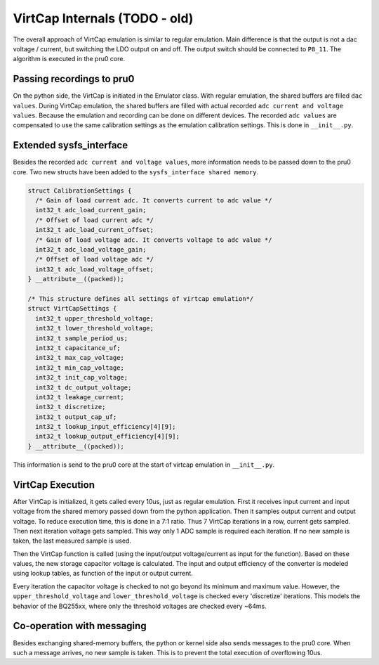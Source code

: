 VirtCap Internals (TODO - old)
====================

The overall approach of VirtCap emulation is similar to regular emulation.
Main difference is that the output is not a dac voltage / current,
but switching the LDO output on and off.
The output switch should be connected to ``P8_11``.
The algorithm is executed in the pru0 core.

Passing recordings to pru0
--------------------------

On the python side, the VirtCap is initiated in the Emulator class.
With regular emulation, the shared buffers are filled ``dac values``.
During VirtCap emulation, the shared buffers are filled with actual
recorded ``adc current and voltage values``. Because the emulation and recording
can be done on different devices. The recorded ``adc values`` are compensated
to use the same calibration settings as the emulation calibration settings.
This is done in ``__init__.py``.

Extended sysfs_interface
------------------------

Besides the recorded ``adc current and voltage values``, more information needs
to be passed down to the pru0 core. Two new structs have been added to the
``sysfs_interface shared memory``.

.. code-block:: c

    struct CalibrationSettings {
      /* Gain of load current adc. It converts current to adc value */
      int32_t adc_load_current_gain;
      /* Offset of load current adc */
      int32_t adc_load_current_offset;
      /* Gain of load voltage adc. It converts voltage to adc value */
      int32_t adc_load_voltage_gain;
      /* Offset of load voltage adc */
      int32_t adc_load_voltage_offset;
    } __attribute__((packed));

    /* This structure defines all settings of virtcap emulation*/
    struct VirtCapSettings {
      int32_t upper_threshold_voltage;
      int32_t lower_threshold_voltage;
      int32_t sample_period_us;
      int32_t capacitance_uf;
      int32_t max_cap_voltage;
      int32_t min_cap_voltage;
      int32_t init_cap_voltage;
      int32_t dc_output_voltage;
      int32_t leakage_current;
      int32_t discretize;
      int32_t output_cap_uf;
      int32_t lookup_input_efficiency[4][9];
      int32_t lookup_output_efficiency[4][9];
    } __attribute__((packed));

This information is send to the pru0 core at the start of virtcap emulation in
``__init__.py``.

VirtCap Execution
-----------------

After VirtCap is initialized, it gets called every 10us, just as regular
emulation. First it receives input current and input voltage from the shared
memory passed down from the python application. Then it samples output current
and output voltage. To reduce execution time, this is done in a 7:1 ratio. Thus
7 VirtCap iterations in a row, current gets sampled. Then next iteration voltage
gets sampled. This way only 1 ADC sample is required each iteration. If no new
sample is taken, the last measured sample is used.

Then the VirtCap function is called (using the input/output voltage/current as
input for the function). Based on these values, the new storage capacitor
voltage is calculated. The input and output efficiency of the converter is
modeled using lookup tables, as function of the input or output current.

Every iteration the capacitor voltage is checked to not go beyond its minimum
and maximum value. However, the ``upper_threshold_voltage`` and
``lower_threshold_voltage`` is checked every 'discretize' iterations. This models
the behavior of the BQ255xx, where only the threshold voltages are checked every
~64ms.

Co-operation with messaging
---------------------------

Besides exchanging shared-memory buffers, the python or kernel side also sends
messages to the pru0 core. When such a message arrives, no new sample is taken.
This is to prevent the total execution of overflowing 10us.
